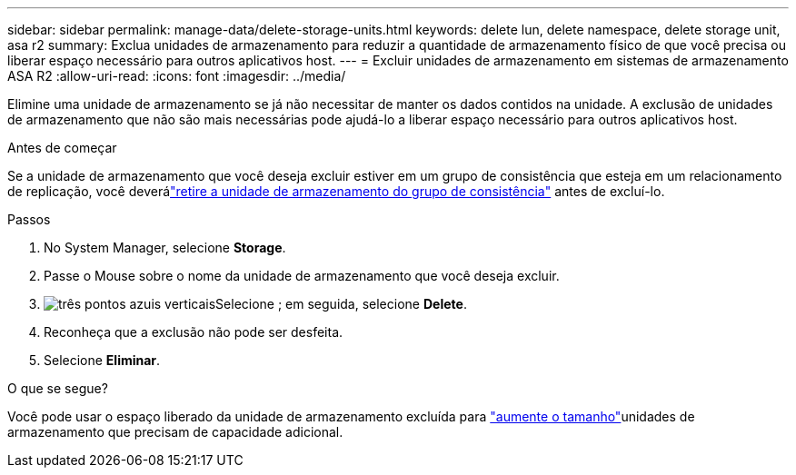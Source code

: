 ---
sidebar: sidebar 
permalink: manage-data/delete-storage-units.html 
keywords: delete lun, delete namespace, delete storage unit, asa r2 
summary: Exclua unidades de armazenamento para reduzir a quantidade de armazenamento físico de que você precisa ou liberar espaço necessário para outros aplicativos host. 
---
= Excluir unidades de armazenamento em sistemas de armazenamento ASA R2
:allow-uri-read: 
:icons: font
:imagesdir: ../media/


[role="lead"]
Elimine uma unidade de armazenamento se já não necessitar de manter os dados contidos na unidade. A exclusão de unidades de armazenamento que não são mais necessárias pode ajudá-lo a liberar espaço necessário para outros aplicativos host.

.Antes de começar
Se a unidade de armazenamento que você deseja excluir estiver em um grupo de consistência que esteja em um relacionamento de replicação, você deverálink:../data-protection/manage-consistency-groups-add-remove-storage-units.html#remove-a-storage-unit-from-a-consistency-group["retire a unidade de armazenamento do grupo de consistência"] antes de excluí-lo.

.Passos
. No System Manager, selecione *Storage*.
. Passe o Mouse sobre o nome da unidade de armazenamento que você deseja excluir.
. image:icon_kabob.gif["três pontos azuis verticais"]Selecione ; em seguida, selecione *Delete*.
. Reconheça que a exclusão não pode ser desfeita.
. Selecione *Eliminar*.


.O que se segue?
Você pode usar o espaço liberado da unidade de armazenamento excluída para link:modify-storage-units.html["aumente o tamanho"]unidades de armazenamento que precisam de capacidade adicional.
